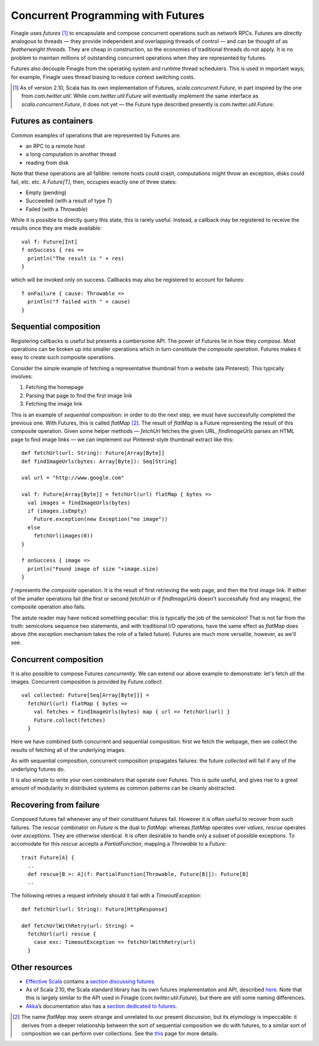 Concurrent Programming with Futures
===================================

Finagle uses *futures* [#futures]_ to encapsulate and compose
concurrent operations such as network RPCs. Futures are directly
analogous to threads — they provide independent and overlapping
threads of control — and can be thought of as *featherweight
threads*. They are cheap in construction, so the economies of
traditional threads do not apply. It is no problem to maintain
millions of outstanding concurrent operations when they are
represented by futures.

Futures also decouple Finagle from the operating system and runtime
thread schedulers. This is used in important ways; for example,
Finagle uses thread biasing to reduce context switching costs.

.. [#futures] As of version 2.10, Scala has its own implementation
  of Futures, `scala.concurrent.Future`, in part inspired by the one
  from `com.twitter.util`. While `com.twitter.util.Future` will eventually
  implement the same interface as `scala.concurrent.Future`, it does
  not yet — the Future type described presently is `com.twitter.util.Future`.
  
Futures as containers
---------------------

Common examples of operations that are represented
by Futures are:

- an RPC to a remote host
- a long computation in another thread
- reading from disk

Note that these operations are all fallible: remote hosts could
crash, computations might throw an exception, disks could fail, etc.
etc. A `Future[T]`, then, occupies exactly one of three states:

- Empty (pending)
- Succeeded (with a result of type `T`)
- Failed (with a `Throwable`)

While it is possible to directly query this state, this is rarely useful.
Instead, a callback may be registered to receive the results once 
they are made available:

::

	val f: Future[Int]
	f onSuccess { res =>
	  println("The result is " + res)
	}

which will be invoked only on success. Callbacks may also be registered
to account for failures:

::

	f onFailure { cause: Throwable =>
	  println("f failed with " + cause)
	}

Sequential composition
----------------------

Registering callbacks is useful but presents a cumbersome API. The
power of Futures lie in how they *compose*. Most operations can be
broken up into smaller operations which in turn constitute the
*composite operation*. Futures makes it easy to create such composite
operations.

Consider the simple example of fetching a representative thumbnail
from a website (ala Pinterest). This typically involves:

1. Fetching the homepage
2. Parsing that page to find the first image link
3. Fetching the image link

This is an example of *sequential* composition: in order to do the
next step, we must have successfully completed the previous one. With
Futures, this is called `flatMap` [#flatMap]_. The result of `flatMap` is a Future
representing the result of this composite operation. Given some helper
methods — `fetchUrl` fetches the given URL, `findImageUrls` parses an HTML
page to find image links — we can implement our Pinterest-style thumbnail
extract like this:

::

	def fetchUrl(url: String): Future[Array[Byte]]
	def findImageUrls(bytes: Array[Byte]): Seq[String]

	val url = "http://www.google.com"

	val f: Future[Array[Byte]] = fetchUrl(url) flatMap { bytes =>
	  val images = findImageUrls(bytes)
	  if (images.isEmpty)
	    Future.exception(new Exception("no image"))
	  else
	    fetchUrl(images(0))
	}

	f onSuccess { image =>
	  println("Found image of size "+image.size)
	}

`f` represents the *composite* operation. It is the result of first
retrieving the web page, and then the first image link. If either of
the smaller operations fail (the first or second `fetchUrl` or if
`findImageUrls` doesn't successfully find any images), the composite
operation also fails.

The astute reader may have noticed something peculiar: this is
typically the job of the semicolon! That is not far from the truth:
semicolons sequence two statements, and with traditional I/O
operations, have the same effect as `flatMap` does above (the
exception mechanism takes the role of a failed future). Futures
are much more versatile, however, as we'll see.

Concurrent composition
----------------------

It is also possible to compose Futures *concurrently*. We can extend
our above example to demonstrate: let's fetch *all* the images.
Concurrent composition is provided by `Future.collect`:

::

	val collected: Future[Seq[Array[Byte]]] =
	  fetchUrl(url) flatMap { bytes =>
	    val fetches = findImageUrls(bytes) map { url => fetchUrl(url) }
	    Future.collect(fetches)
	  }

Here we have combined both concurrent and sequential composition:
first we fetch the webpage, then we collect the results of fetching
all of the underlying images.

As with sequential composition, concurrent composition propagates
failures: the future `collected` will fail if any of the underlying
futures do.

It is also simple to write your own combinators that operate over
Futures. This is quite useful, and gives rise to a great amount of
modularity in distributed systems as common patterns can be cleanly
abstracted.

Recovering from failure
-----------------------

Composed futures fail whenever any of their constituent futures
fail. However it is often useful to recover from such failures. The
`rescue` combinator on `Future` is the dual to `flatMap`: whereas `flatMap`
operates over *values*, `rescue` operates over *exceptions*. They 
are otherwise identical. It is often desirable to handle only a subset
of possible exceptions. To accomodate for this `rescue` accepts 
a `PartialFunction`, mapping a `Throwable` to a `Future`:

::

	trait Future[A] {
	  ..
	  def rescue[B >: A](f: PartialFunction[Throwable, Future[B]]): Future[B]
	  ..

The following retries a request infinitely should it fail with a
`TimeoutException`:

::

	def fetchUrl(url: String): Future[HttpResponse]
	
	def fetchUrlWithRetry(url: String) = 
	  fetchUrl(url) rescue {
	    case exc: TimeoutException => fetchUrlWithRetry(url)
	  }

Other resources
---------------

- `Effective Scala`_ contains a `section discussing futures`_
- As of Scala 2.10, the Scala standard library has its own futures
  implementation and API, described here_. Note that
  this is largely similar to the API used in Finagle
  (*com.twitter.util.Future*), but there are still some naming
  differences.
- Akka_’s documentation also has a `section dedicated to futures`_.

.. _Akka: http://akka.io/
.. _`Effective Scala`: http://twitter.github.com/effectivescala/
.. _`section discussing futures`: http://twitter.github.com/effectivescala/#Twitter's%20standard%20libraries-Futures
.. _here: http://docs.scala-lang.org/overviews/core/futures.html
.. _`section dedicated to futures`: http://doc.akka.io/docs/akka/2.1.0/scala/futures.html

.. [#flatMap] The name `flatMap` may seem strange and unrelated to our present
  discussion, but its etymology is impeccable: it derives from a deeper relationship 
  between the sort of sequential composition we do with futures, to a similar sort 
  of composition we can perform over collections. See the this__ page for more details.
  
__ WikipediaMonads_
.. _WikipediaMonads: http://en.wikipedia.org/wiki/Monad_(functional_programming)

.. TODO
  a section about composing over failures
